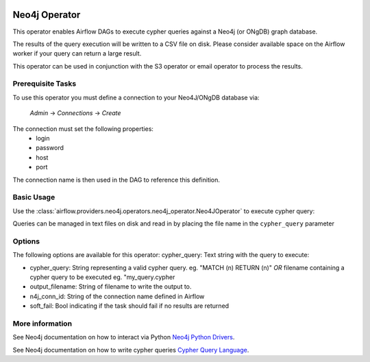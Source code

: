  .. Licensed to the Apache Software Foundation (ASF) under one
    or more contributor license agreements.  See the NOTICE file
    distributed with this work for additional information
    regarding copyright ownership.  The ASF licenses this file
    to you under the Apache License, Version 2.0 (the
    "License"); you may not use this file except in compliance
    with the License.  You may obtain a copy of the License at

 ..   http://www.apache.org/licenses/LICENSE-2.0

 .. Unless required by applicable law or agreed to in writing,
    software distributed under the License is distributed on an
    "AS IS" BASIS, WITHOUT WARRANTIES OR CONDITIONS OF ANY
    KIND, either express or implied.  See the License for the
    specific language governing permissions and limitations
    under the License.

Neo4j Operator
===========

This operator enables Airflow DAGs to execute cypher queries against a Neo4j (or ONgDB) graph database.


The results of the query execution will be written to a CSV file on disk. Please consider available space
on the Airflow worker if your query can return a large result.

This operator can be used in conjunction with the S3 operator or email operator to process the results.

Prerequisite Tasks
^^^^^^^^^^^^^^^^^^
To use this operator you must define a connection to your Neo4J/ONgDB database via:

  *Admin* -> *Connections* -> *Create*

The connection must set the following properties:
 - login
 - password
 - host
 - port

The connection name is then used in the DAG to reference this definition.

Basic Usage
^^^^^^^^^^^
Use the :class:`airflow.providers.neo4j.operators.neo4j_operator.Neo4JOperator` to execute cypher query:

.. exampleinclude:: ../../../airflow/providers/neo4j/example_dags/example_neo4j_operator.py
    :language: python
    :start-after: [START howto_operator_neo4j]
    :end-before: [END howto_operator_neo4j]

Queries can be managed in text files on disk and read in by placing the file name in the ``cypher_query`` parameter

.. exampleinclude:: ../../../airflow/providers/neo4j/example_dags/example_neo4j_operator.py
    :language: python
    :start-after: [START howto_operator_neo4j_from_file]
    :end-before: [END howto_operator_neo4j_from_file]

Options
^^^^^^^
The following options are available for this operator:
cypher_query: Text string with the query to execute:

- cypher_query: String representing a valid cypher query.
  eg. "MATCH (n) RETURN (n)"
  *OR*
  filename containing a cypher query to be executed
  eg. "my_query.cypher
- output_filename: String of filename to write the output to.
- n4j_conn_id: String of the connection name defined in Airflow
- soft_fail: Bool indicating if the task should fail if no results are returned

More information
^^^^^^^^^^^^^^^^

See Neo4j documentation on how to interact via Python `Neo4j Python Drivers <https://neo4j.com/docs/api/python-driver/current />`__.

See Neo4j documentation on how to write cypher queries `Cypher Query Language <https://neo4j.com/developer/cypher-query-language/ />`__.
